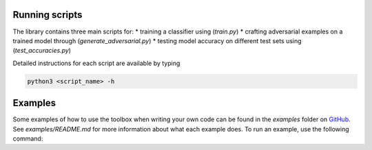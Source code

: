 Running scripts
===============
The library contains three main scripts for:
* training a classifier using (`train.py`)
* crafting adversarial examples on a trained model through (`generate_adversarial.py`)
* testing model accuracy on different test sets using (`test_accuracies.py`)

Detailed instructions for each script are available by typing

.. code-block:: bash

   python3 <script_name> -h

Examples
========

Some examples of how to use the toolbox when writing your own code can be found in the `examples` folder on `GitHub`_.
See `examples/README.md` for more information about what each example does. To run an example, use the following command:

.. code-block:: bash
   python3 examples/<example_name>.py

.. _GitHub: https:github.com/IBM/adversarial-robustness-toolbox

